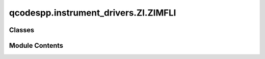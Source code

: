 qcodespp.instrument_drivers.ZI.ZIMFLI
=====================================

.. py:module:: qcodespp.instrument_drivers.ZI.ZIMFLI


Classes
-------

.. autoapisummary::

   qcodespp.instrument_drivers.ZI.ZIMFLI.ZIMFLI


Module Contents
---------------

.. py:class:: ZIMFLI(name, serial, server='local', digi=False, port=8004, **kwargs)

   Bases: :py:obj:`qcodespp.Instrument`


   This is the driver for the Zurich Instruments MFLI compatible with the older qcodes v0.1.11.
   It has the most important functions for configuring outputs and reading off inputs to qcodes.

   Serial - the device serial number printed on the chassis used for connecting to the device

   TODO: everything



   .. py:attribute:: scoperates


   .. py:attribute:: scopechaninputs


   .. py:method:: print_scope_rates()


   .. py:method:: print_scope_chaninputs()


   .. py:attribute:: LI


   .. py:attribute:: port
      :value: 8004



   .. py:attribute:: name

      Full name of the instrument

      This is equivalent to :meth:`full_name` for backwards compatibility.



   .. py:attribute:: serial


   .. py:attribute:: digi
      :value: False



   .. py:attribute:: options


   .. py:attribute:: fwrevision


